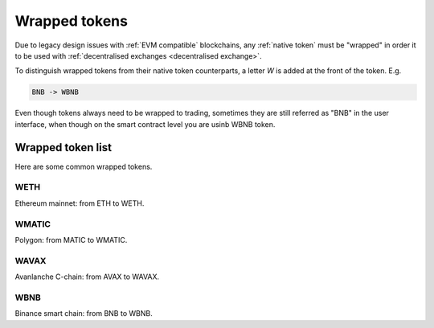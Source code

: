 .. _wrapped token:

Wrapped tokens
==============

Due to legacy design issues with :ref:`EVM compatible` blockchains,
any :ref:`native token` must be "wrapped" in order it to be used with
:ref:`decentralised exchanges <decentralised exchange>`.

To distinguish wrapped tokens from their native token counterparts,
a letter `W` is added at the front of the token. E.g.

.. code-block:: text

    BNB -> WBNB

Even though tokens always need to be wrapped to trading,
sometimes they are still referred as "BNB" in the user interface,
when though on the smart contract level you are usinb WBNB token.

Wrapped token list
------------------

Here are some common wrapped tokens.

WETH
~~~~

Ethereum mainnet: from ETH to WETH.

WMATIC
~~~~~~

Polygon: from MATIC to WMATIC.

WAVAX
~~~~~

Avanlanche C-chain: from AVAX to WAVAX.

WBNB
~~~~

Binance smart chain: from BNB to WBNB.


